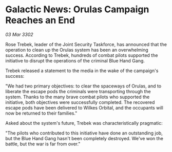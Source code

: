 * Galactic News: Orulas Campaign Reaches an End

/03 Mar 3302/

Rose Trebek, leader of the Joint Security Taskforce, has announced that the operation to clean up the Orulas system has been an overwhelming success. According to Trebek, hundreds of combat pilots supported the initiative to disrupt the operations of the criminal Blue Hand Gang. 

Trebek released a statement to the media in the wake of the campaign's success: 

"We had two primary objectives: to clear the spaceways of Orulas, and to liberate the escape pods the criminals were transporting through the system. Thanks to the many brave combat pilots who supported the initiative, both objectives were successfully completed. The recovered escape pods have been delivered to Wilkes Orbital, and the occupants will now be returned to their families." 

Asked about the system's future, Trebek was characteristically pragmatic: 

"The pilots who contributed to this initiative have done an outstanding job, but the Blue Hand Gang hasn't been completely destroyed. We've won the battle, but the war is far from over."